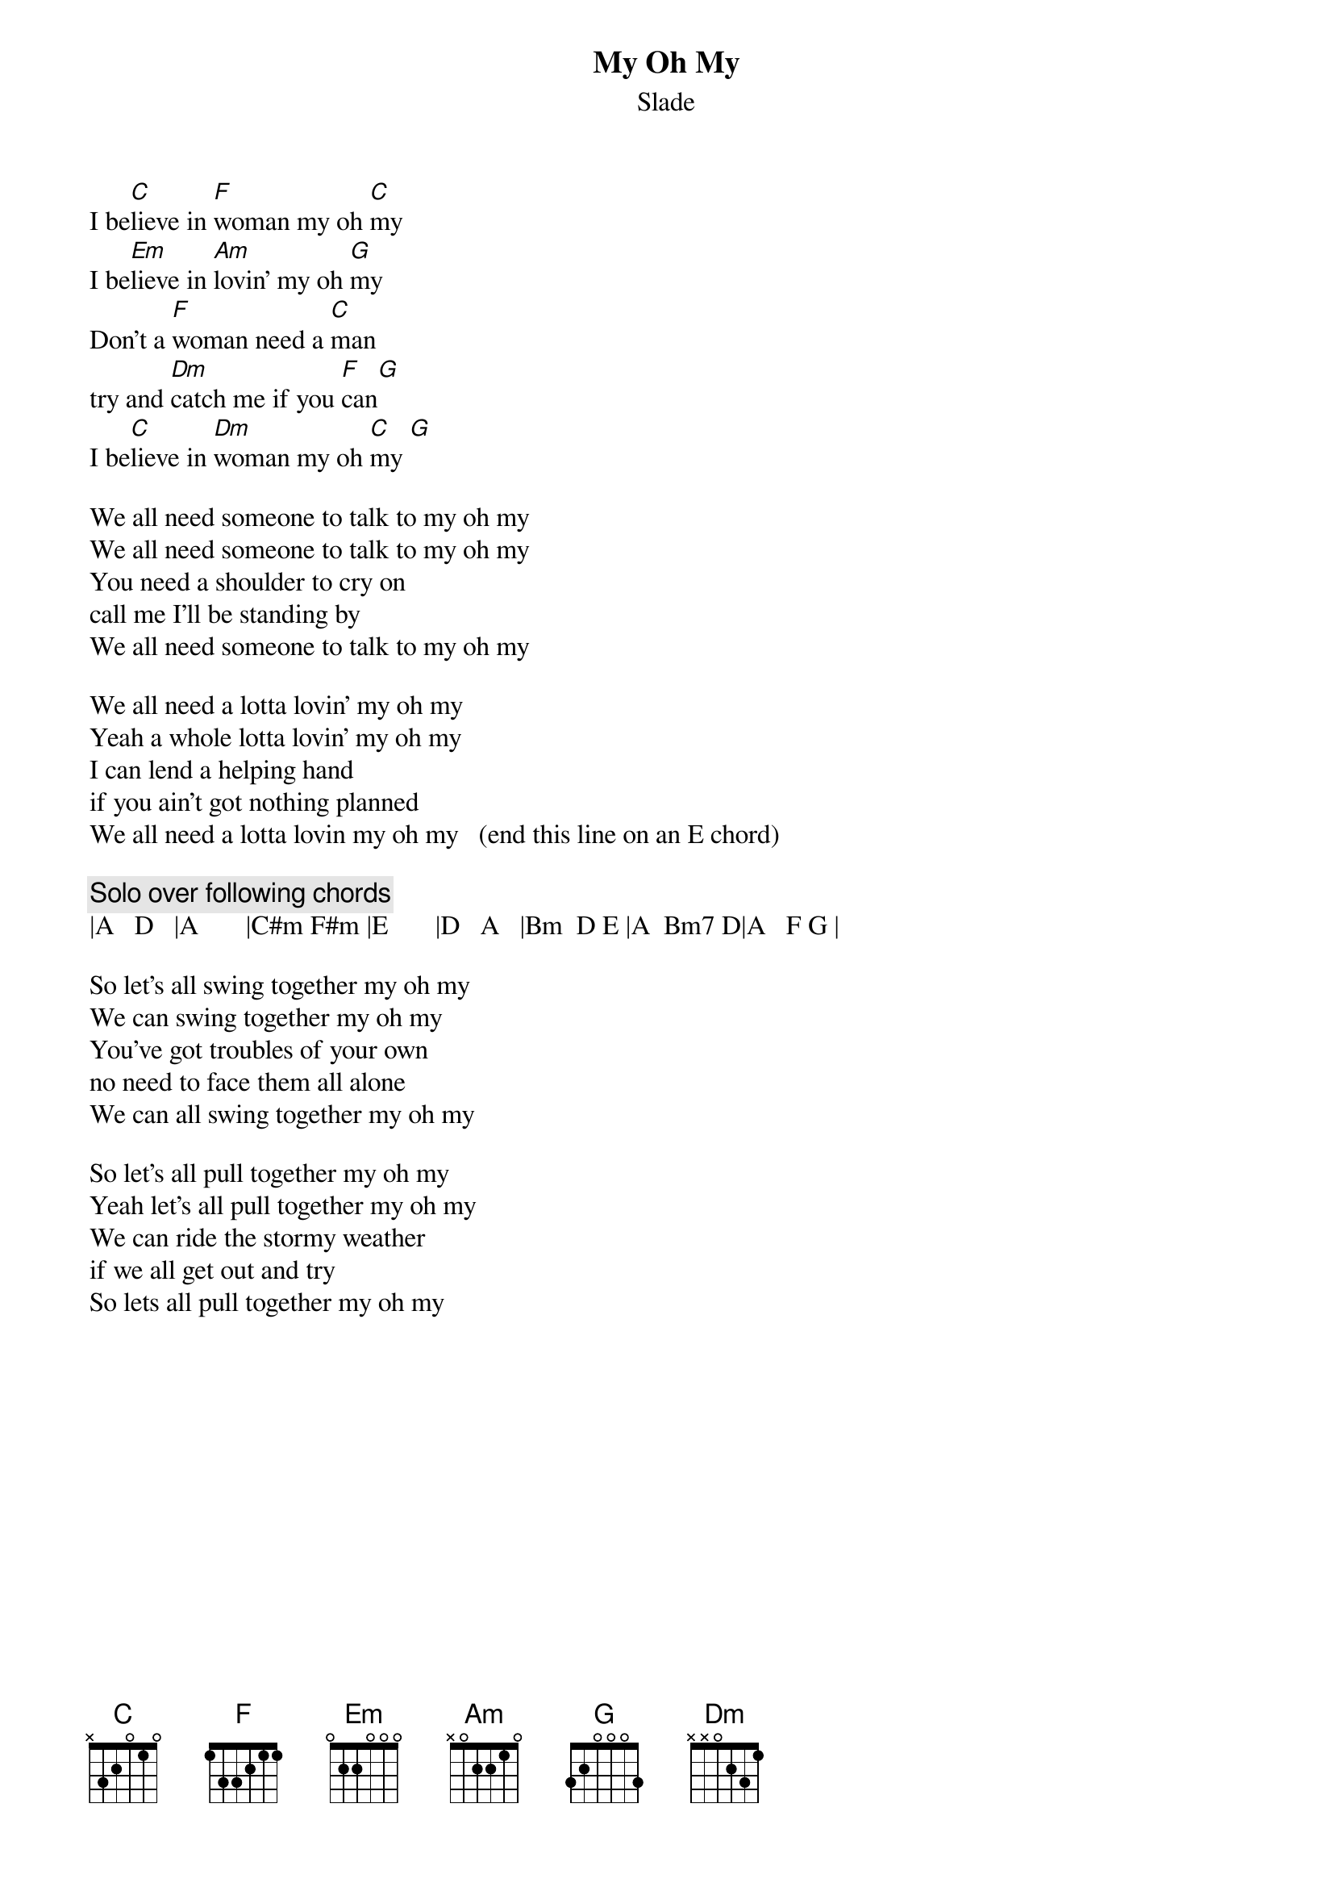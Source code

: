 {t:My Oh My}
{st:Slade}
I be[C]lieve in [F]woman my oh [C]my
I be[Em]lieve in [Am]lovin' my oh [G]my
Don't a [F]woman need a [C]man
try and [Dm]catch me if you [F]can[G]
I be[C]lieve in [Dm]woman my oh [C]my [G]

We all need someone to talk to my oh my
We all need someone to talk to my oh my
You need a shoulder to cry on
call me I'll be standing by
We all need someone to talk to my oh my

We all need a lotta lovin' my oh my
Yeah a whole lotta lovin' my oh my
I can lend a helping hand
if you ain't got nothing planned
We all need a lotta lovin my oh my   (end this line on an E chord)

{c:Solo over following chords}
|A   D   |A       |C#m F#m |E       |D   A   |Bm  D E |A  Bm7 D|A   F G |

So let's all swing together my oh my
We can swing together my oh my
You've got troubles of your own 
no need to face them all alone
We can all swing together my oh my

So let's all pull together my oh my
Yeah let's all pull together my oh my
We can ride the stormy weather
if we all get out and try
So lets all pull together my oh my
